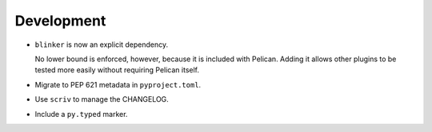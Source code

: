 Development
-----------

*   ``blinker`` is now an explicit dependency.

    No lower bound is enforced, however, because it is included with Pelican.
    Adding it allows other plugins to be tested more easily without requiring Pelican itself.

*   Migrate to PEP 621 metadata in ``pyproject.toml``.
*   Use ``scriv`` to manage the CHANGELOG.
*   Include a ``py.typed`` marker.
